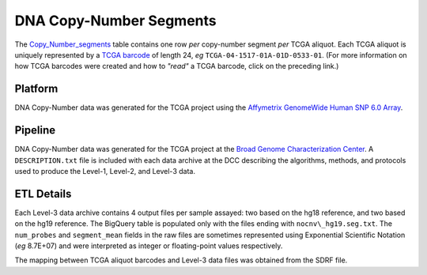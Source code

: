 DNA Copy-Number Segments
========================

The
`Copy_Number_segments <https://bigquery.cloud.google.com/table/isb-cgc:tcga_201510_alpha.Copy_Number_segments>`_
table contains one row *per* copy-number segment *per* TCGA aliquot.  
Each TCGA aliquot is uniquely represented by a
`TCGA barcode <https://wiki.nci.nih.gov/display/TCGA/TCGA+barcode>`_
of length 24, *eg* ``TCGA-04-1517-01A-01D-0533-01``.  (For more information on how TCGA barcodes
were created and how to *"read"* a TCGA barcode, click on the preceding link.)

Platform
--------
DNA Copy-Number data was generated for the TCGA project using the 
`Affymetrix GenomeWide Human SNP 6.0 Array <http://www.affymetrix.com/catalog/131533/AFFY/Genome-Wide+Human+SNP+Array+6.0#1_1>`_.

Pipeline
--------
DNA Copy-Number data was generated for the TCGA project at the
`Broad Genome Characterization Center <http://www.broadinstitute.org/collaboration/gcc/>`_.
A ``DESCRIPTION.txt`` file is included with each data archive at the DCC describing the algorithms,
methods, and protocols used to produce the Level-1, Level-2, and Level-3 data.

ETL Details
-----------
Each Level-3 data archive contains 4 output files per sample assayed: two based on the hg18 reference, and two based on the hg19 reference. 
The BigQuery table is populated only with the files ending with ``nocnv\_hg19.seg.txt``. 
The ``num_probes`` and ``segment_mean`` fields in the raw files are sometimes represented using
Exponential Scientific Notation (*eg* 8.7E+07) 
and were interpreted as integer or floating-point values respectively.

The mapping between TCGA aliquot barcodes and Level-3 data files was obtained from the SDRF file.

